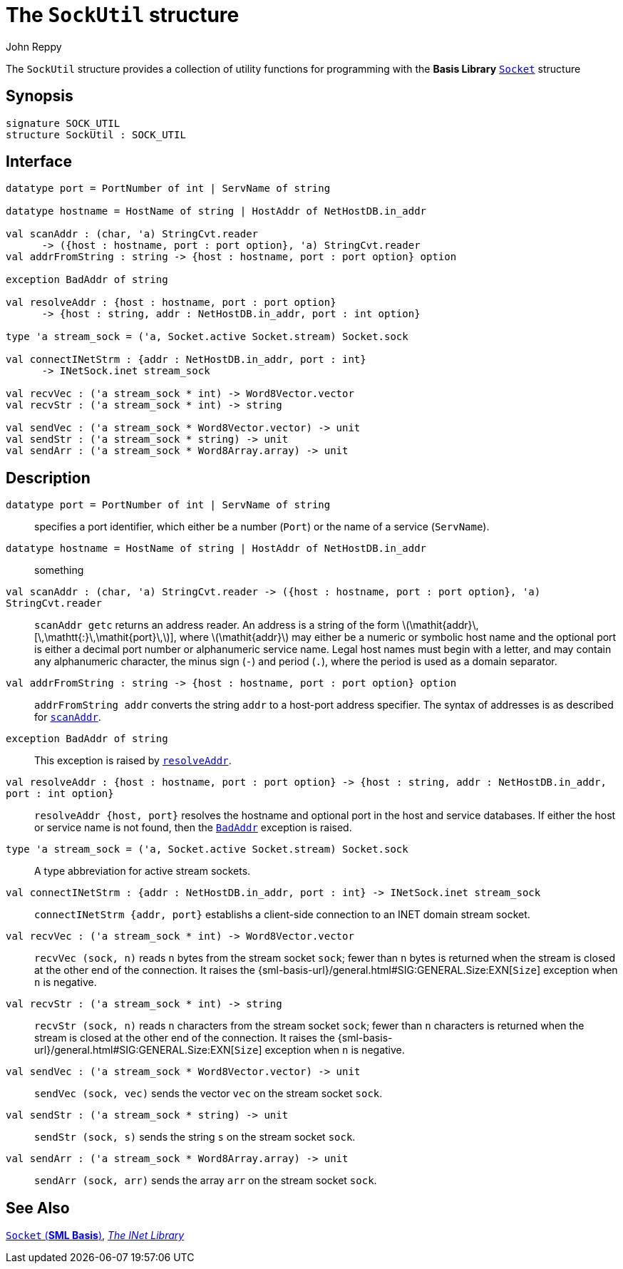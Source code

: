 = The `SockUtil` structure
:Author: John Reppy
:Date: {release-date}
:stem: latexmath
:source-highlighter: pygments
:VERSION: {smlnj-version}

The `SockUtil` structure provides a collection of utility functions for
programming with the *Basis Library*
https://smlfamily.github.io/Basis/socket.html[`Socket`] structure

== Synopsis

[source,sml]
------------
signature SOCK_UTIL
structure SockUtil : SOCK_UTIL
------------

== Interface

[source,sml]
------------
datatype port = PortNumber of int | ServName of string

datatype hostname = HostName of string | HostAddr of NetHostDB.in_addr

val scanAddr : (char, 'a) StringCvt.reader
      -> ({host : hostname, port : port option}, 'a) StringCvt.reader
val addrFromString : string -> {host : hostname, port : port option} option

exception BadAddr of string

val resolveAddr : {host : hostname, port : port option}
      -> {host : string, addr : NetHostDB.in_addr, port : int option}

type 'a stream_sock = ('a, Socket.active Socket.stream) Socket.sock

val connectINetStrm : {addr : NetHostDB.in_addr, port : int}
      -> INetSock.inet stream_sock

val recvVec : ('a stream_sock * int) -> Word8Vector.vector
val recvStr : ('a stream_sock * int) -> string

val sendVec : ('a stream_sock * Word8Vector.vector) -> unit
val sendStr : ('a stream_sock * string) -> unit
val sendArr : ('a stream_sock * Word8Array.array) -> unit
------------

== Description

`[.kw]#datatype# port = PortNumber [.kw]#of# int | ServName [.kw]#of# string`::
  specifies a port identifier, which either be a number (`Port`)
  or the name of a service (`ServName`).

`[.kw]#datatype# hostname = HostName [.kw]#of# string | HostAddr [.kw]#of# NetHostDB.in_addr`::
  something

[[val:scanAddr]]
`[.kw]#val# scanAddr : (char, 'a) StringCvt.reader \-> ({host : hostname, port : port option}, 'a) StringCvt.reader`::
  `scanAddr getc` returns an address reader.  An address is a string of
  the form latexmath:[\mathit{addr}\,[\,\mathtt{:}\,\mathit{port}\,]],
  where latexmath:[\mathit{addr}] may either be a numeric or symbolic host
  name and the optional port is either a decimal port number or alphanumeric service
  name. Legal host names must begin with a letter, and may contain any alphanumeric
  character, the minus sign (`-`) and period (`.`), where the period is used as a
  domain separator.

`[.kw]#val# addrFromString : string \-> {host : hostname, port : port option} option`::
  `addrFromString addr` converts the string `addr` to a host-port address specifier.
  The syntax of addresses is as described for link:val:scanAddr[`scanAddr`].

[[exn-BadAddr]]
`[.kw]#exception# BadAddr [.kw]#of# string`::
  This exception is raised by link:val-resolveAddr[`resolveAddr`].

[[val-resolveAddr]]
`[.kw]#val# resolveAddr : {host : hostname, port : port option} \-> {host : string, addr : NetHostDB.in_addr, port : int option}`::
  `resolveAddr {host, port}` resolves the hostname and optional port in the
  host and service databases.  If either the host or service name is not
  found, then the link:exn-BadAddr[`BadAddr`] exception is raised.

`[.kw]#type# 'a stream_sock = ('a, Socket.active Socket.stream) Socket.sock`::
  A type abbreviation for active stream sockets.

`[.kw]#val# connectINetStrm : {addr : NetHostDB.in_addr, port : int} \-> INetSock.inet stream_sock`::
  `connectINetStrm {addr, port}` establishs a client-side connection to an
  INET domain stream socket.

`[.kw]#val# recvVec : ('a stream_sock * int) \-> Word8Vector.vector`::
  `recvVec (sock, n)` reads `n` bytes from the stream socket `sock`; fewer than
  `n` bytes is returned when the stream is closed at the other end of the connection.
  It raises the {sml-basis-url}/general.html#SIG:GENERAL.Size:EXN[`Size`] exception
  when `n` is negative.

`[.kw]#val# recvStr : ('a stream_sock * int) \-> string`::
  `recvStr (sock, n)` reads `n` characters from the stream socket `sock`; fewer than
  `n` characters is returned when the stream is closed at the other end of the connection.
  It raises the {sml-basis-url}/general.html#SIG:GENERAL.Size:EXN[`Size`] exception
  when `n` is negative.

`[.kw]#val# sendVec : ('a stream_sock * Word8Vector.vector) \-> unit`::
  `sendVec (sock, vec)` sends the vector `vec` on the stream socket `sock`.

`[.kw]#val# sendStr : ('a stream_sock * string) \-> unit`::
  `sendStr (sock, s)` sends the string `s` on the stream socket `sock`.

`[.kw]#val# sendArr : ('a stream_sock * Word8Array.array) \-> unit`::
  `sendArr (sock, arr)` sends the array `arr` on the stream socket `sock`.

== See Also

https://smlfamily.github.io/Basis/socket.html[`Socket` (*SML Basis*)],
link:inet-lib.html[__The INet Library__]
